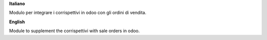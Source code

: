 **Italiano**

Modulo per integrare i corrispettivi in odoo con gli ordini di vendita.

**English**

Module to supplement the corrispettivi with sale orders in odoo.
